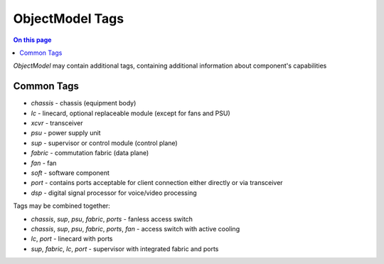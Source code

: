 .. _dev-objectmodel-tags:

================
ObjectModel Tags
================

.. contents:: On this page
    :local:
    :backlinks: none
    :depth: 1
    :class: singlecol

*ObjectModel* may contain additional tags, containing additional
information about component's capabilities

Common Tags
-----------
* `chassis` - chassis (equipment body)
* `lc` - linecard, optional replaceable module (except for fans and PSU)
* `xcvr` - transceiver
* `psu` - power supply unit
* `sup` - supervisor or control module (control plane)
* `fabric` - commutation fabric (data plane)
* `fan` - fan
* `soft` - software component
* `port` - contains ports acceptable for client connection either directly or via transceiver
* `dsp` - digital signal processor for voice/video processing

Tags may be combined together:

* `chassis`, `sup`, `psu`, `fabric`, `ports` - fanless access switch
* `chassis`, `sup`, `psu`, `fabric`, `ports`, `fan` - access switch with active cooling
* `lc`, `port` - linecard with ports
* `sup`, `fabric`, `lc`, `port` - supervisor with integrated fabric and ports

